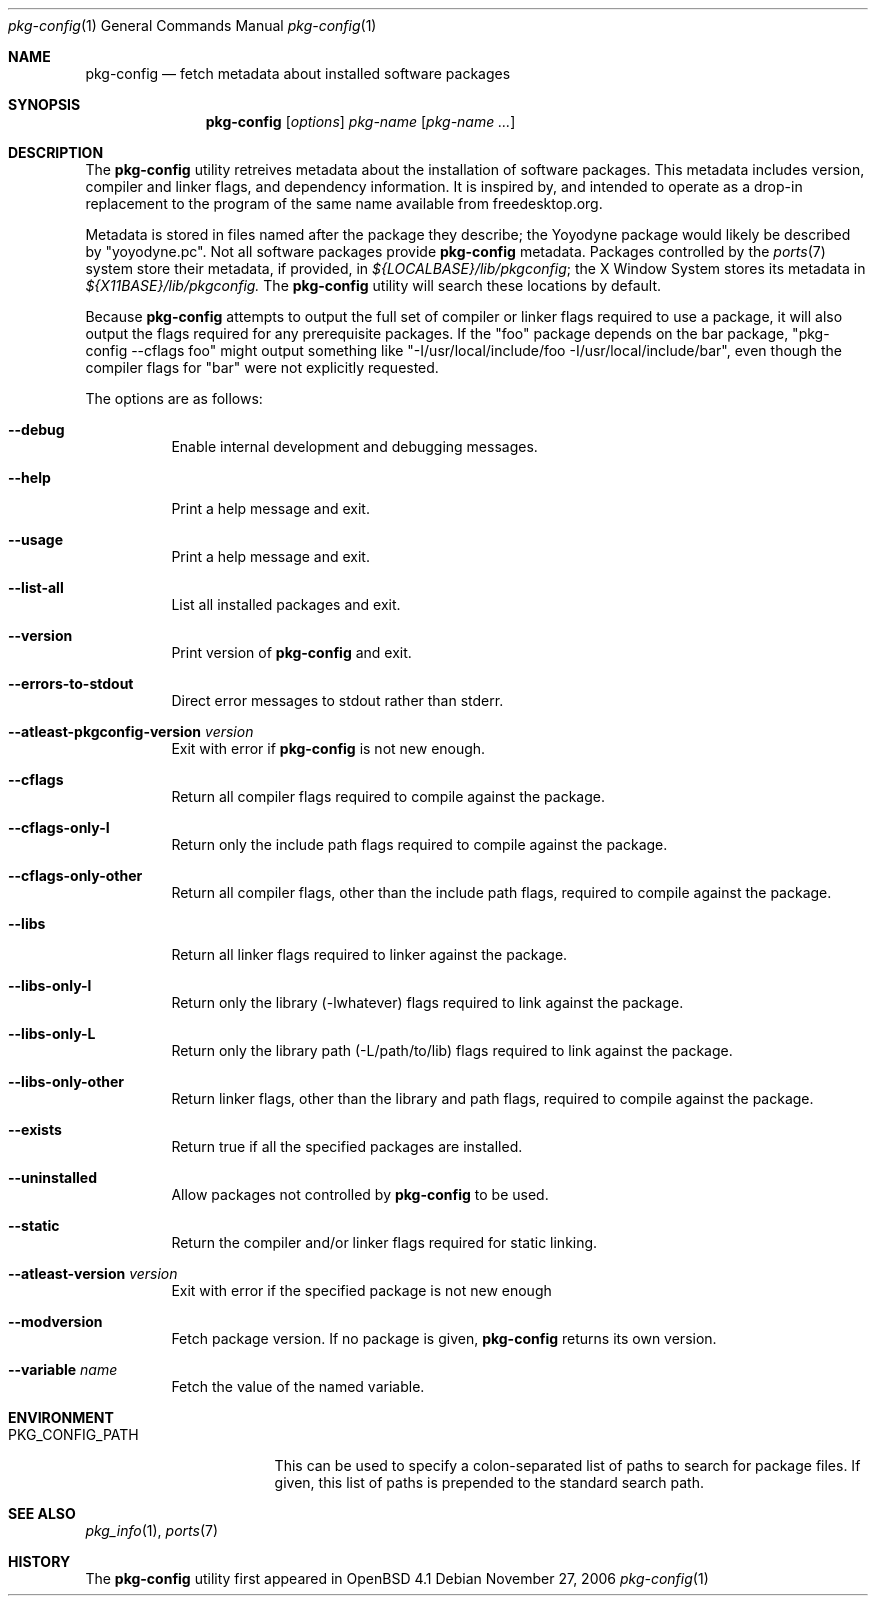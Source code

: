 .\"	$OpenBSD: pkg-config.1,v 1.2 2006/11/28 01:20:44 ckuethe Exp $
.\"
.\"	Copyright (c) 2006 Chris Kuethe <ckuethe@openbsd.org>
.\"
.\"	Permission to use, copy, modify, and distribute this software for any
.\"	purpose with or without fee is hereby granted, provided that the above
.\"	copyright notice and this permission notice appear in all copies.
.\"
.\"	THE SOFTWARE IS PROVIDED "AS IS" AND THE AUTHOR DISCLAIMS ALL WARRANTIES
.\"	WITH REGARD TO THIS SOFTWARE INCLUDING ALL IMPLIED WARRANTIES OF
.\"	MERCHANTABILITY AND FITNESS. IN NO EVENT SHALL THE AUTHOR BE LIABLE FOR
.\"	ANY SPECIAL, DIRECT, INDIRECT, OR CONSEQUENTIAL DAMAGES OR ANY DAMAGES
.\"	WHATSOEVER RESULTING FROM LOSS OF USE, DATA OR PROFITS, WHETHER IN AN
.\"	ACTION OF CONTRACT, NEGLIGENCE OR OTHER TORTIOUS ACTION, ARISING OUT OF
.\"	OR IN CONNECTION WITH THE USE OR PERFORMANCE OF THIS SOFTWARE.
.\"
.Dd November 27, 2006
.Dt pkg-config 1
.Os
.Sh NAME
.Nm pkg-config
.Nd fetch metadata about installed software packages
.Sh SYNOPSIS
.Nm pkg-config
.Op Ar options
.Ar pkg-name Op Ar pkg-name ...
.Sh DESCRIPTION
The
.Nm
utility retreives metadata about the installation of software packages.
This metadata includes version, compiler and linker flags, and dependency
information.
It is inspired by, and intended to operate as a drop-in replacement to the
program of the same name available from freedesktop.org.
.Pp
Metadata is stored in files named after the package they describe; the
Yoyodyne package would likely be described by "yoyodyne.pc".
Not all software packages provide
.Nm
metadata. Packages controlled by the
.Xr ports 7
system store their metadata, if provided, in
.Pa ${LOCALBASE}/lib/pkgconfig ;
the X Window System stores its metadata in
.Pa ${X11BASE}/lib/pkgconfig.
The
.Nm
utility will search these locations by default.
.Pp
Because
.Nm
attempts to output the full set of compiler or linker flags required to
use a package, it will also output the flags required for any prerequisite
packages.
If the "foo" package depends on the bar package, "pkg-config --cflags foo"
might output something like "-I/usr/local/include/foo
-I/usr/local/include/bar", even though the compiler flags for "bar" were not
explicitly requested.
.Pp
The options are as follows:
.Bl -tag -width Ds
.It Fl -debug
Enable internal development and debugging messages.
.It Fl -help
Print a help message and exit.
.It Fl -usage
Print a help message and exit.
.It Fl -list-all
List all installed packages and exit.
.It Fl -version
Print version of
.Nm
and exit.
.It Fl -errors-to-stdout
Direct error messages to stdout rather than stderr.
.It Fl -atleast-pkgconfig-version Ar version
Exit with error if
.Nm
is not new enough.

.It Fl -cflags
Return all compiler flags required to compile against the package.
.It Fl -cflags-only-I
Return only the include path flags required to compile against the package.
.It Fl -cflags-only-other
Return all compiler flags, other than the include path flags, required to
compile against the package.

.It Fl -libs
Return all linker flags required to linker against the package.
.It Fl -libs-only-l
Return only the library (-lwhatever) flags required to link against
the package.
.It Fl -libs-only-L
Return only the library path (-L/path/to/lib) flags required to link
against the package.
.It Fl -libs-only-other
Return linker flags, other than the library and path flags, required to
compile against the package.

.It Fl -exists
Return true if all the specified packages are installed.
.It Fl -uninstalled
Allow packages not controlled by
.Nm
to be used.
.It Fl -static
Return the compiler and/or linker flags required for static linking.
.It Fl -atleast-version Ar version
Exit with error if the specified package is not new enough
.It Fl -modversion
Fetch package version.
If no package is given,
.Nm
returns its own version.
.It Fl -variable Ar name
Fetch the value of the named variable.
.El
.Sh ENVIRONMENT
.Bl -tag -width PKG_CONFIG_PATH
.It Ev PKG_CONFIG_PATH
This can be used to specify a colon-separated list of paths to search for
package files.
If given, this list of paths is prepended to the standard search path.
.El
.Pp
.Sh SEE ALSO
.Xr pkg_info 1 ,
.Xr ports 7
.Sh HISTORY
The
.Nm
utility first appeared in
.Ox 4.1
